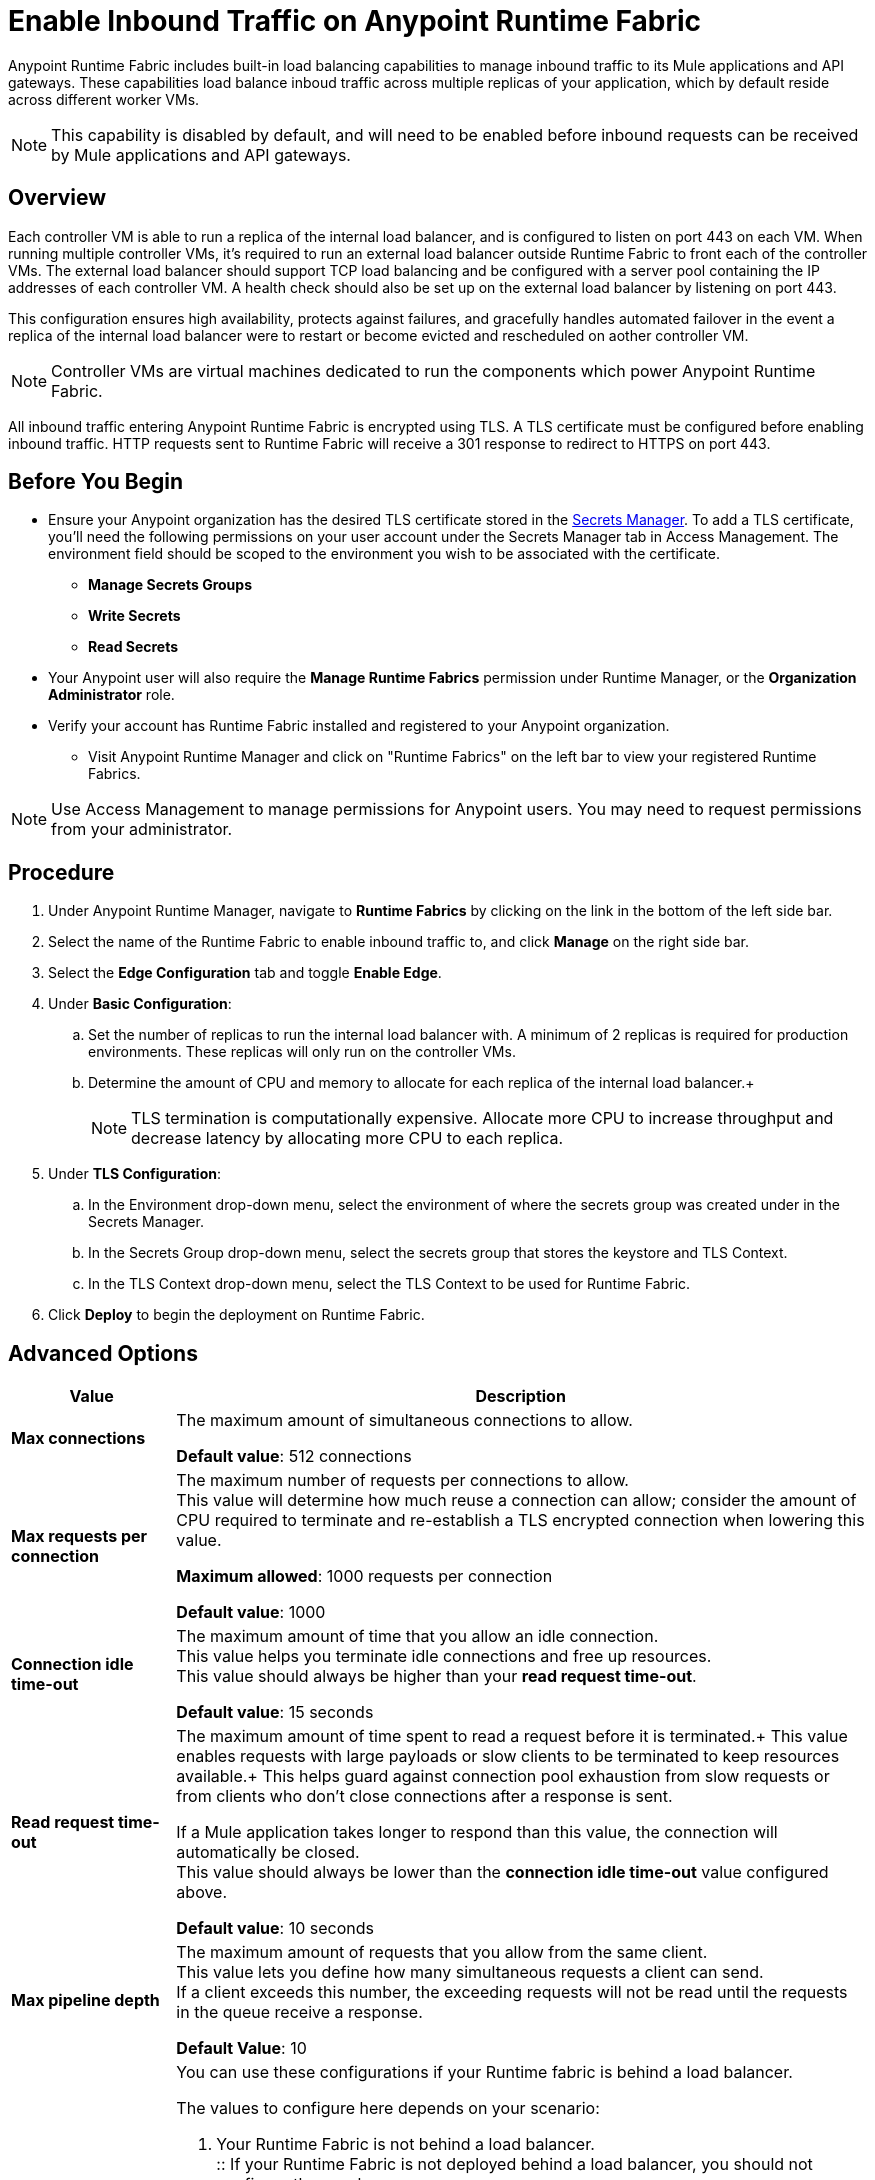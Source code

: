 = Enable Inbound Traffic on Anypoint Runtime Fabric
:noindex:

Anypoint Runtime Fabric includes built-in load balancing capabilities to manage inbound traffic to its Mule applications and API gateways. These capabilities load balance inboud traffic across multiple replicas of your application, which by default reside across different worker VMs. 

[NOTE]
This capability is disabled by default, and will need to be enabled before inbound requests can be received by Mule applications and API gateways.

== Overview

Each controller VM is able to run a replica of the internal load balancer, and is configured to listen on port 443 on each VM. When running multiple controller VMs, it's required to run an external load balancer outside Runtime Fabric to front each of the controller VMs. The external load balancer should support TCP load balancing and be configured with a server pool containing the IP addresses of each controller VM. A health check should also be set up on the external load balancer by listening on port 443. 

This configuration ensures high availability, protects against failures, and gracefully handles automated failover in the event a replica of the internal load balancer were to restart or become evicted and rescheduled on aother controller VM.

[NOTE]
Controller VMs are virtual machines dedicated to run the components which power Anypoint Runtime Fabric.

All inbound traffic entering Anypoint Runtime Fabric is encrypted using TLS. A TLS certificate must be configured before enabling inbound traffic. HTTP requests 
sent to Runtime Fabric will receive a 301 response to redirect to HTTPS on port 443.

== Before You Begin

* Ensure your Anypoint organization has the desired TLS certificate stored in the link:add-tls-secret-manager[Secrets Manager]. To add a TLS certificate, you'll need the following permissions on your user account under the Secrets Manager tab in Access Management. The environment field should be scoped to the environment you wish to be associated with the certificate.
** *Manage Secrets Groups*
** *Write Secrets*
** *Read Secrets*
* Your Anypoint user will also require the *Manage Runtime Fabrics* permission under Runtime Manager, or the *Organization Administrator* role.
* Verify your account has Runtime Fabric installed and registered to your Anypoint organization.
** Visit Anypoint Runtime Manager and click on "Runtime Fabrics" on the left bar to view your registered Runtime Fabrics.

[NOTE]
Use Access Management to manage permissions for Anypoint users. You may need to request permissions from your administrator.

== Procedure

. Under Anypoint Runtime Manager, navigate to *Runtime Fabrics* by clicking on the link in the bottom of the left side bar.
. Select the name of the Runtime Fabric to enable inbound traffic to, and click *Manage* on the right side bar.
. Select the *Edge Configuration* tab and toggle *Enable Edge*.

. Under *Basic Configuration*:
+
.. Set the number of replicas to run the internal load balancer with. A minimum of 2 replicas is required for production environments. These replicas will only run on the controller VMs.
.. Determine the amount of CPU and memory to allocate for each replica of the internal load balancer.+
+

[NOTE]
TLS termination is computationally expensive. Allocate more CPU to increase throughput and decrease latency by allocating more CPU to each replica.
+
. Under *TLS Configuration*:
.. In the Environment drop-down menu, select the environment of where the secrets group was created under in the Secrets Manager.
.. In the Secrets Group drop-down menu, select the secrets group that stores the keystore and TLS Context.
.. In the TLS Context drop-down menu, select the TLS Context to be used for Runtime Fabric.
. Click *Deploy* to begin the deployment on Runtime Fabric.

== Advanced Options


[%header%autowidth.spread,cols="a,a"]
|===
|Value |Description
| *Max connections*
| The maximum amount of simultaneous connections to allow.

*Default value*: 512 connections

| *Max requests per connection*
| The maximum number of requests per connections to allow. +
This value will determine how much reuse a connection can allow; consider the amount of CPU required to terminate and re-establish a TLS encrypted connection when lowering this value.

*Maximum allowed*: 1000 requests per connection

*Default value*: 1000

| *Connection idle time-out*
| The maximum amount of time that you allow an idle connection. +
This value helps you terminate idle connections and free up resources. +
This value should always be higher than your *read request time-out*.

*Default value*: 15 seconds

| *Read request time-out*
| The maximum amount of time spent to read a request before it is terminated.+
This value enables requests with large payloads or slow clients to be terminated to keep resources available.+
This helps guard against connection pool exhaustion from slow requests or from clients who don't close connections after a response is sent.

If a Mule application takes longer to respond than this value, the connection will automatically be closed. +
This value should always be lower than the *connection idle time-out* value configured above.

*Default value*: 10 seconds

| *Max pipeline depth*
| The maximum amount of requests that you allow from the same client. +
This value lets you define how many simultaneous requests a client can send. +
If a client exceeds this number, the exceeding requests will not be read until the requests in the queue receive a response.

*Default Value*: 10

| *Source IP Header Name* and *Enable Proxy Protocol*
| You can use these configurations if your Runtime fabric is behind a load balancer.

The values to configure here depends on your scenario:

. Your Runtime Fabric is not behind a load balancer. +
:: If your Runtime Fabric is not deployed behind a load balancer, you should not configure these values.
+
*Source IP Header Name*: blank +
*Enable Proxy Protocol*: Unchecked
. Your Runtime Fabric is behind an AWS Load Balancer with a Proxy Protocol configured. +
:: If your Runtime Fabric is deployed behind an AWS load balancer with a proxy protocol enabled, you must select the *Enable Proxy Protocol* checkmark.
+
*Source IP Header Name*: blank +
*Enable Proxy Protocol*: checked
. Your Runtime Fabric is behind a different type of Load Balancer. +
:: If your Runtime Fabric is deployed behind another type of Load Balancer (for example F5, or nginx), you need to provide the source IP header name. Two common source IP headers are:
+
* Forwarded: An RFC7239 compliant ip header.
* X-Forwarded-For: Non-standard pre-2014 header containing one or more IPs from a Load Balancer (For example: “192.16.23.34, 172.16.21.36")
+
*Source IP Header Name*: non-blank +
*Enable Proxy Protocol*: unchecked

*Default Value*: blank and unchecked.

|===

== Logs

You can define the log levels for the internal load balancer. Available values are the following:

* FATAL
* ERROR
* WARNING
* INFO
* VERBOSE
* DEBUG
* TRACE

Keep in mind that more verbose log levels between "WARNING" and "TRACE" consume more CPU resources for each request, therefore you should raise log levels carefully. +
By default, the activity of all IPs behind your endpoint is being tracked. To help you reduce the vCPU usage when you need to use more verbose log levels, you can configure IP filters. +
If you have a high amount of traffic and you don't want to use a lot of vCPU resources of your node, you can apply a filter so only specific IP addresses are tracked.

This feature is also helpful for reducing the quantity of logs when you need to debug a connection for a specific or limited number of IP addresses.

=== Configuring Logs

. Click the Add Filter.
. in the *IP* field, enter the IP addresses or sub-set of addresses using CIDR notation.
. Select the log level you want for this filter.
. Click OK.

After you finish configuring all these values, click *Deploy*. +
The platform displays a "Request to Deployer Sent Successfully" message.

== See Also


* link:add-tls-secret-manager[Add a TLS certificate to the Secrets Manager].
